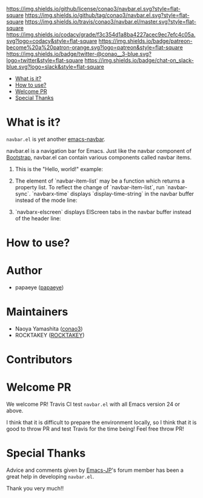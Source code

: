 #+author: conao
#+date: <2018-10-25 Thu>

[[https://github.com/conao3/navbar.el][https://raw.githubusercontent.com/conao3/files/master/blob/headers/png/navbar.el.png]]
[[https://github.com/conao3/navbar.el/blob/master/LICENSE][https://img.shields.io/github/license/conao3/navbar.el.svg?style=flat-square]]
[[https://github.com/conao3/navbar.el/releases][https://img.shields.io/github/tag/conao3/navbar.el.svg?style=flat-square]]
[[https://travis-ci.org/conao3/navbar.el][https://img.shields.io/travis/conao3/navbar.el/master.svg?style=flat-square]]
[[https://app.codacy.com/project/conao3/navbar.el/dashboard][https://img.shields.io/codacy/grade/f3c354d1a8ba4227acec9ec7efc4c05a.svg?logo=codacy&style=flat-square]]
[[https://www.patreon.com/conao3][https://img.shields.io/badge/patreon-become%20a%20patron-orange.svg?logo=patreon&style=flat-square]]
[[https://twitter.com/conao_3][https://img.shields.io/badge/twitter-@conao__3-blue.svg?logo=twitter&style=flat-square]]
[[https://join.slack.com/t/conao3-support/shared_invite/enQtNjUzMDMxODcyMjE1LTA4ZGRmOWYwZWE3NmE5NTkyZjk3M2JhYzU2ZmRkMzdiMDdlYTQ0ODMyM2ExOGY0OTkzMzZiMTNmZjJjY2I5NTM][https://img.shields.io/badge/chat-on_slack-blue.svg?logo=slack&style=flat-square]]


- [[#what-is-it][What is it?]]
- [[#how-to-use][How to use?]]
- [[#welcome-pr][Welcome PR]]
- [[#special-thanks][Special Thanks]]

* What is it?
~navbar.el~ is yet another [[https://github.com/papaeye/emacs-navbar][emacs-navbar]].

navbar.el is a navigation bar for Emacs.
Just like the navbar component of [[http://getbootstrap.com/][Bootstrap]],
navbar.el can contain various components called navbar items.

1. This is the "Hello, world!" example:
   [[#!][./images/hello_world.png]]

2. The element of `navbar-item-list` may be a function which returns a property list.  To reflect the change of `navbar-item-list`, run `navbar-sync`.  `navbarx-time` displays `display-time-string` in the navbar buffer instead of the mode line:
   [[#!][./images/navbarx_time.png]]

3. `navbarx-elscreen` displays ElScreen tabs in the navbar buffer instead of the header line:
   [[#!][./images/navbarx_elscreen.png]]

* How to use?

* Author
- papaeye ([[https://github.com/papaeye/emacs-navbar][papaeye]])

* Maintainers
- Naoya Yamashita ([[https://github.com/conao3/navbar.el/network][conao3]])
- ROCKTAKEY ([[https://github.com/ROCKTAKEY][ROCKTAKEY]])

* Contributors

* Welcome PR
We welcome PR!
Travis Cl test ~navbar.el~ with all Emacs version 24 or above.

I think that it is difficult to prepare the environment locally, 
so I think that it is good to throw PR and test Travis for the time being!
Feel free throw PR!


* Special Thanks
Advice and comments given by [[http://emacs-jp.github.io/][Emacs-JP]]'s forum member has been a great help
in developing ~navbar.el~.

Thank you very much!!
